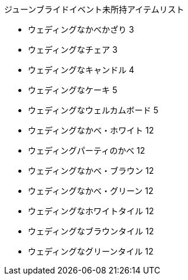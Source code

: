 ジューンブライドイベント未所持アイテムリスト

- ウェディングなかべかざり	3
- ウェディングなチェア	3
- ウェディングなキャンドル	4
- ウェディングなケーキ	5
- ウェディングなウェルカムボード	5
- ウェディングなかべ・ホワイト	12
- ウェディングパーティのかべ	12
- ウェディングなかべ・ブラウン	12
- ウェディングなかべ・グリーン	12
- ウェディングなホワイトタイル	12
- ウェディングなブラウンタイル	12
- ウェディングなグリーンタイル	12
